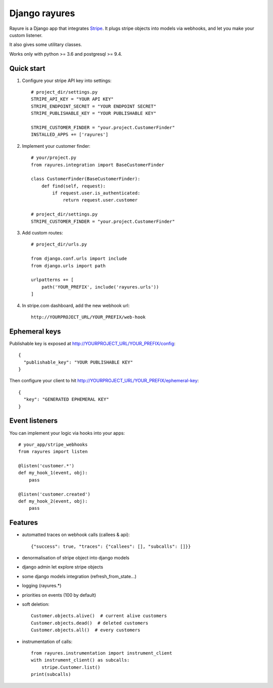 ==============
Django rayures
==============

Rayure is a Django app that integrates Stripe_.
It plugs stripe objects into models via webhooks,
and let you make your custom listener.

It also gives some utilitary classes.

Works only with python >= 3.6 and postgresql >= 9.4.


Quick start
-----------


1. Configure your stripe API key into settings::

    # project_dir/settings.py
    STRIPE_API_KEY = "YOUR API KEY"
    STRIPE_ENDPOINT_SECRET = "YOUR ENDPOINT SECRET"
    STRIPE_PUBLISHABLE_KEY = "YOUR PUBLISHABLE KEY"

    STRIPE_CUSTOMER_FINDER = "your.project.CustomerFinder"
    INSTALLED_APPS += ['rayures']


2. Implement your customer finder::

    # your/project.py
    from rayures.integration import BaseCustomerFinder

    class CustomerFinder(BaseCustomerFinder):
        def find(self, request):
            if request.user.is_authenticated:
                return request.user.customer

    # project_dir/settings.py
    STRIPE_CUSTOMER_FINDER = "your.project.CustomerFinder"


3. Add custom routes::

    # project_dir/urls.py

    from django.conf.urls import include
    from django.urls import path

    urlpatterns += [
        path('YOUR_PREFIX', include('rayures.urls'))
    ]


4. In stripe.com dashboard, add the new webhook url::

    http://YOURPROJECT_URL/YOUR_PREFIX/web-hook



Ephemeral keys
--------------

Publishable key is exposed at http://YOURPROJECT_URL/YOUR_PREFIX/config::

    {
      "publishable_key": "YOUR PUBLISHABLE KEY"
    }

Then configure your client to hit http://YOURPROJECT_URL/YOUR_PREFIX/ephemeral-key::

    {
      "key": "GENERATED EPHEMERAL KEY"
    }


Event listeners
---------------


You can implement your logic via hooks into your apps::

    # your_app/stripe_webhooks
    from rayures import listen

    @listen('customer.*')
    def my_hook_1(event, obj):
        pass

    @listen('customer.created')
    def my_hook_2(event, obj):
        pass


Features
--------

* automatted traces on webhook calls (callees & api)::

    {"success": true, "traces": {"callees": [], "subcalls": []}}

* denormalisation of stripe object into django models
* django admin let explore stripe objects
* some django models integration (refresh_from_state...)
* logging (rayures.*)
* priorities on events (100 by default)
* soft deletion::

    Customer.objects.alive()  # current alive customers
    Customer.objects.dead()  # deleted customers
    Customer.objects.all()  # every customers

* instrumentation of calls::

    from rayures.instrumentation import instrument_client
    with instrument_client() as subcalls:
        stripe.Customer.list()
    print(subcalls)


.. _Stripe: https://stripe.com
